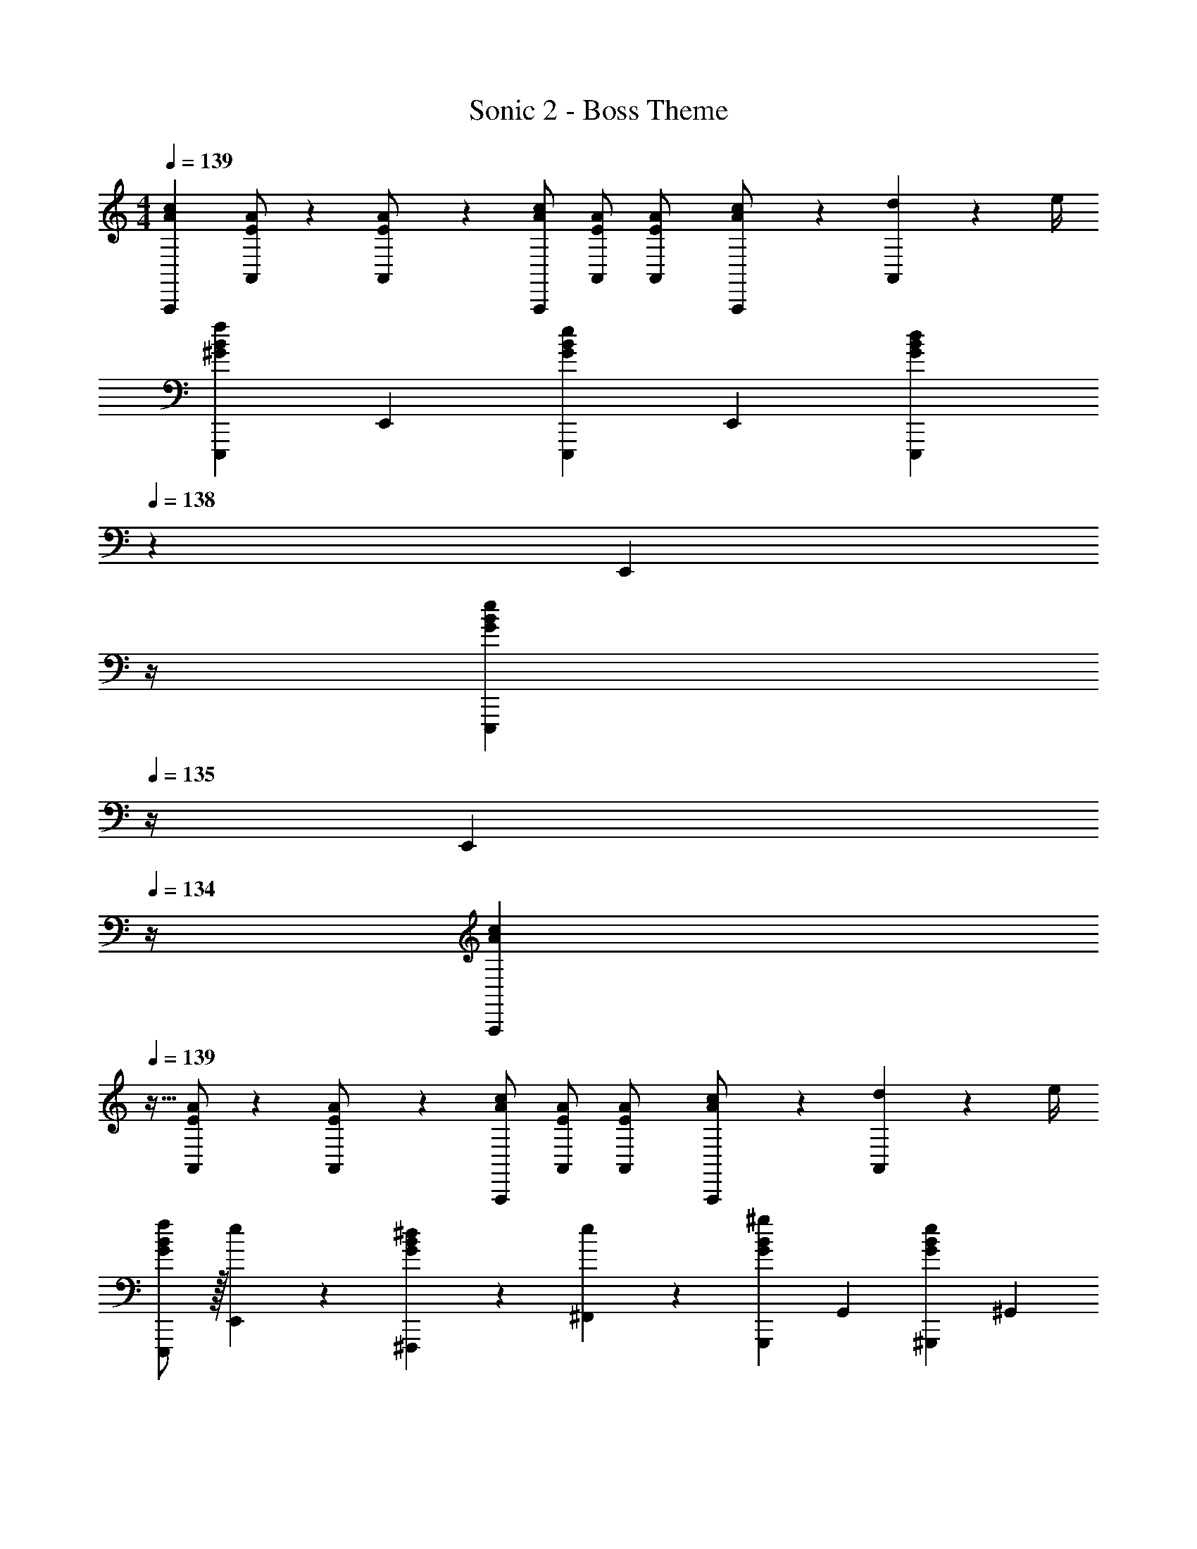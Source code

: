 X: 1
T: Sonic 2 - Boss Theme
Z: ABC Generated by Starbound Composer
L: 1/4
M: 4/4
Q: 1/4=139
K: Am
[z17/32A15/28c15/28A,,,11/20] [E/2A/2A,,/2] z/224 [E13/28A/2A,,15/28] z/28 [A/2c/2A,,,15/28] [E/2A/2A,,/2] [E13/28A/2A,,15/28] [A13/28c/2A,,,15/28] z/28 [d2/9A,,15/28] z/36 e/4 
[z17/32E,,,5/9f29/28^G29/28B29/28] [z113/224E,,15/28] [z/2E,,,15/28eGB] [z/2E,,15/28] [z3/14E,,,15/28dGB] 
Q: 1/4=138
z2/7 [z3/14E,,15/28] 
Q: 1/4=137
z/4 
Q: 1/4=136
[z/4E,,,15/28eGB] 
Q: 1/4=135
z/4 [z/4E,,15/28] 
Q: 1/4=134
z/4 
[z/4A15/28c15/28A,,,5/9] 
Q: 1/4=139
z9/32 [E/2A/2A,,/2] z/224 [E13/28A/2A,,15/28] z/28 [A/2c/2A,,,15/28] [E/2A/2A,,/2] [E13/28A/2A,,15/28] [A13/28c/2A,,,15/28] z/28 [d2/9A,,15/28] z/36 e/4 
[f/2E,,,5/9G29/28B29/28] z/32 [e13/28E,,15/28] z9/224 [^d13/28^F,,,15/28GB] z/28 [e13/28^F,,15/28] z/28 [z/2G,,,15/28^gGB] [z13/28G,,15/28] [z/2^G,,,15/28eGB] [z/2^G,,15/28] 
[A,/2A,,,5/9] z/32 [B,13/28A,,15/28] z9/224 [z/2A,,,15/28C] [z/2A,,15/28] [z/2A,,,15/28D] [z13/28A,,15/28] [z/2A,,,15/28C] [z/2A,,15/28] 
[B,/2=G,,,5/9] z/32 [C13/28=G,,15/28] z9/224 [B,13/28G,,,15/28] z/28 [z/2G,,15/28G,27/28] [z/2G,,,15/28] [E,13/28G,,15/28] [z/2G,,,15/28G,] [z/2G,,15/28] 
[A,/2A,,,5/9] z/32 [B,13/28A,,15/28] z9/224 [z/2A,,,15/28C] [z/2A,,15/28] [z/2A,,,15/28D] [z13/28A,,15/28] [z/2A,,,15/28C] [z/2A,,15/28] 
[B,/2G,,,5/9] z/32 [C13/28G,,15/28] z9/224 [D13/28G,,,15/28] z/28 [^D13/28G,,15/28] z/28 [z3/14E,,,15/28E] 
Q: 1/4=138
z2/7 [z3/14E,,15/28] 
Q: 1/4=137
z/4 
Q: 1/4=136
[z/4E,,,15/28] 
Q: 1/4=135
z/4 [z/4E,,15/28] 
Q: 1/4=134
z/4 
[z/4A,/2A,,,5/9] 
Q: 1/4=139
z9/32 [B,13/28A,,15/28] z9/224 [z/2A,,,15/28C] [z/2A,,15/28] [z/2A,,,15/28=D] [z13/28A,,15/28] [z/2A,,,15/28C] [z/2A,,15/28] 
[B,/2G,,,5/9] z/32 [C13/28G,,15/28] z9/224 [B,13/28G,,,15/28] z/28 [z/2G,,15/28G,27/28] [z/2G,,,15/28] [E,13/28G,,15/28] [z/2G,,,15/28G,] [z/2G,,15/28] 
[A,/2A,,,5/9] z/32 [B,13/28A,,15/28] z9/224 [z/2A,,,15/28C] [z/2A,,15/28] [z/2A,,,15/28D] [z13/28A,,15/28] [z/2A,,,15/28C] [z/2A,,15/28] 
[B,/2G,,,5/9] z/32 [C13/28G,,15/28] z9/224 [D13/28G,,,15/28] z/28 [^D13/28G,,15/28] z/28 [z3/14E,,,15/28E] 
Q: 1/4=138
z2/7 [z3/14E,,15/28] 
Q: 1/4=137
z/4 
Q: 1/4=136
[z/4E,,,15/28] 
Q: 1/4=135
z/4 [z/4E,,15/28] 
Q: 1/4=134
z/4 
[z/4A/2A,,,5/9] 
Q: 1/4=139
z9/32 [B13/28A,,15/28] z9/224 [z/2A,,,15/28c] [z/2A,,15/28] [z/2A,,,15/28=d] [z13/28A,,15/28] [z/2A,,,15/28c] [z/2A,,15/28] 
[B/2G,,,5/9] z/32 [c13/28G,,15/28] z9/224 [B13/28G,,,15/28] z/28 [z/2G,,15/28=G27/28] [z/2G,,,15/28] [E13/28G,,15/28] [z/2G,,,15/28G] [z/2G,,15/28] 
[A/2A,,,5/9] z/32 [B13/28A,,15/28] z9/224 [z/2A,,,15/28c] [z/2A,,15/28] [z/2A,,,15/28d] [z13/28A,,15/28] [z/2A,,,15/28c] [z/2A,,15/28] 
[B/2G,,,5/9] z/32 [c13/28G,,15/28] z9/224 [d13/28G,,,15/28] z/28 [^d13/28G,,15/28] z/28 [z3/14E,,,15/28e] 
Q: 1/4=138
z2/7 [z3/14E,,15/28] 
Q: 1/4=137
z/4 
Q: 1/4=136
[z/4E,,,15/28] 
Q: 1/4=135
z/4 [z/4E,,15/28] 
Q: 1/4=134
z/4 
[z/4A/2c15/28A,,,5/9] 
Q: 1/4=139
z9/32 [B13/28=d/2A,,15/28] z9/224 [z/2A,,,15/28ce] [z/2A,,15/28] [z/2A,,,15/28df] [z13/28A,,15/28] [z/2A,,,15/28ce] [z/2A,,15/28] 
[B/2d15/28G,,,5/9] z/32 [c13/28e/2G,,15/28] z9/224 [B/2d/2G,,,15/28] [z/2G,,15/28GB] [z/2G,,,15/28] [E13/28G/2G,,15/28] [z/2G,,,15/28GB] [z/2G,,15/28] 
[A/2c15/28A,,,5/9] z/32 [B13/28d/2A,,15/28] z9/224 [z/2A,,,15/28ce] [z/2A,,15/28] [z/2A,,,15/28df] [z13/28A,,15/28] [z/2A,,,15/28ce] [z/2A,,15/28] 
[B/2d15/28G,,,5/9] z/32 [c13/28e/2G,,15/28] z9/224 [d13/28f/2G,,,15/28] z/28 [^d13/28^f/2G,,15/28] z/28 [z/2E,,,15/28eg] [z13/28E,,15/28] [z/2E,,,15/28] [z/2E,,15/28] 
[z17/32A15/28c15/28A,,,11/20] [E/2A/2A,,/2] z/224 [E13/28A/2A,,15/28] z/28 [A/2c/2A,,,15/28] [E/2A/2A,,/2] [E13/28A/2A,,15/28] [A13/28c/2A,,,15/28] z/28 [=d2/9A,,15/28] z/36 e/4 
[z17/32E,,,5/9=f29/28^G29/28B29/28] [z113/224E,,15/28] [z/2E,,,15/28eGB] [z/2E,,15/28] [z3/14E,,,15/28dGB] 
Q: 1/4=138
z2/7 [z3/14E,,15/28] 
Q: 1/4=137
z/4 
Q: 1/4=136
[z/4E,,,15/28eGB] 
Q: 1/4=135
z/4 [z/4E,,15/28] 
Q: 1/4=134
z/4 
[z/4A15/28c15/28A,,,5/9] 
Q: 1/4=139
z9/32 [E/2A/2A,,/2] z/224 [E13/28A/2A,,15/28] z/28 [A/2c/2A,,,15/28] [E/2A/2A,,/2] [E13/28A/2A,,15/28] [A13/28c/2A,,,15/28] z/28 [d2/9A,,15/28] z/36 e/4 
[f/2E,,,5/9G29/28B29/28] z/32 [e13/28E,,15/28] z9/224 [^d13/28F,,,15/28GB] z/28 [e13/28F,,15/28] z/28 [z/2G,,,15/28gGB] [z13/28G,,15/28] [z/2^G,,,15/28eGB] [z/2^G,,15/28] 
[A,/2A,,,5/9] z/32 [B,13/28A,,15/28] z9/224 [z/2A,,,15/28C] [z/2A,,15/28] [z/2A,,,15/28=D] [z13/28A,,15/28] [z/2A,,,15/28C] [z/2A,,15/28] 
[B,/2=G,,,5/9] z/32 [C13/28=G,,15/28] z9/224 [B,13/28G,,,15/28] z/28 [z/2G,,15/28G,27/28] [z/2G,,,15/28] [E,13/28G,,15/28] [z/2G,,,15/28G,] [z/2G,,15/28] 
[A,/2A,,,5/9] z/32 [B,13/28A,,15/28] z9/224 [z/2A,,,15/28C] [z/2A,,15/28] [z/2A,,,15/28D] [z13/28A,,15/28] [z/2A,,,15/28C] [z/2A,,15/28] 
[B,/2G,,,5/9] z/32 [C13/28G,,15/28] z9/224 [D13/28G,,,15/28] z/28 [^D13/28G,,15/28] z/28 [z3/14E,,,15/28E] 
Q: 1/4=138
z2/7 [z3/14E,,15/28] 
Q: 1/4=137
z/4 
Q: 1/4=136
[z/4E,,,15/28] 
Q: 1/4=135
z/4 [z/4E,,15/28] 
Q: 1/4=134
z/4 
[z/4A,/2A,,,5/9] 
Q: 1/4=139
z9/32 [B,13/28A,,15/28] z9/224 [z/2A,,,15/28C] [z/2A,,15/28] [z/2A,,,15/28=D] [z13/28A,,15/28] [z/2A,,,15/28C] [z/2A,,15/28] 
[B,/2G,,,5/9] z/32 [C13/28G,,15/28] z9/224 [B,13/28G,,,15/28] z/28 [z/2G,,15/28G,27/28] [z/2G,,,15/28] [E,13/28G,,15/28] [z/2G,,,15/28G,] [z/2G,,15/28] 
[A,/2A,,,5/9] z/32 [B,13/28A,,15/28] z9/224 [z/2A,,,15/28C] [z/2A,,15/28] [z/2A,,,15/28D] [z13/28A,,15/28] [z/2A,,,15/28C] [z/2A,,15/28] 
[B,/2G,,,5/9] z/32 [C13/28G,,15/28] z9/224 [D13/28G,,,15/28] z/28 [^D13/28G,,15/28] z/28 [z3/14E,,,15/28E] 
Q: 1/4=138
z2/7 [z3/14E,,15/28] 
Q: 1/4=137
z/4 
Q: 1/4=136
[z/4E,,,15/28] 
Q: 1/4=135
z/4 [z/4E,,15/28] 
Q: 1/4=134
z/4 
[z/4A/2A,,,5/9] 
Q: 1/4=139
z9/32 [B13/28A,,15/28] z9/224 [z/2A,,,15/28c] [z/2A,,15/28] [z/2A,,,15/28=d] [z13/28A,,15/28] [z/2A,,,15/28c] [z/2A,,15/28] 
[B/2G,,,5/9] z/32 [c13/28G,,15/28] z9/224 [B13/28G,,,15/28] z/28 [z/2G,,15/28=G27/28] [z/2G,,,15/28] [E13/28G,,15/28] [z/2G,,,15/28G] [z/2G,,15/28] 
[A/2A,,,5/9] z/32 [B13/28A,,15/28] z9/224 [z/2A,,,15/28c] [z/2A,,15/28] [z/2A,,,15/28d] [z13/28A,,15/28] [z/2A,,,15/28c] [z/2A,,15/28] 
[B/2G,,,5/9] z/32 [c13/28G,,15/28] z9/224 [d13/28G,,,15/28] z/28 [^d13/28G,,15/28] z/28 [z3/14E,,,15/28e] 
Q: 1/4=138
z2/7 [z3/14E,,15/28] 
Q: 1/4=137
z/4 
Q: 1/4=136
[z/4E,,,15/28] 
Q: 1/4=135
z/4 [z/4E,,15/28] 
Q: 1/4=134
z/4 
[z/4A/2c15/28A,,,5/9] 
Q: 1/4=139
z9/32 [B13/28=d/2A,,15/28] z9/224 [z/2A,,,15/28ce] [z/2A,,15/28] [z/2A,,,15/28df] [z13/28A,,15/28] [z/2A,,,15/28ce] [z/2A,,15/28] 
[B/2d15/28G,,,5/9] z/32 [c13/28e/2G,,15/28] z9/224 [B/2d/2G,,,15/28] [z/2G,,15/28GB] [z/2G,,,15/28] [E13/28G/2G,,15/28] [z/2G,,,15/28GB] [z/2G,,15/28] 
[A/2c15/28A,,,5/9] z/32 [B13/28d/2A,,15/28] z9/224 [z/2A,,,15/28ce] [z/2A,,15/28] [z/2A,,,15/28df] [z13/28A,,15/28] [z/2A,,,15/28ce] [z/2A,,15/28] 
[B/2d15/28G,,,5/9] z/32 [c13/28e/2G,,15/28] z9/224 [d13/28f/2G,,,15/28] z/28 [^d13/28^f/2G,,15/28] z/28 [z/2E,,,15/28eg] [z13/28E,,15/28] [z/2E,,,15/28] [z/2E,,15/28] 
[c29/28e29/28a29/28A,,,29/28] 
